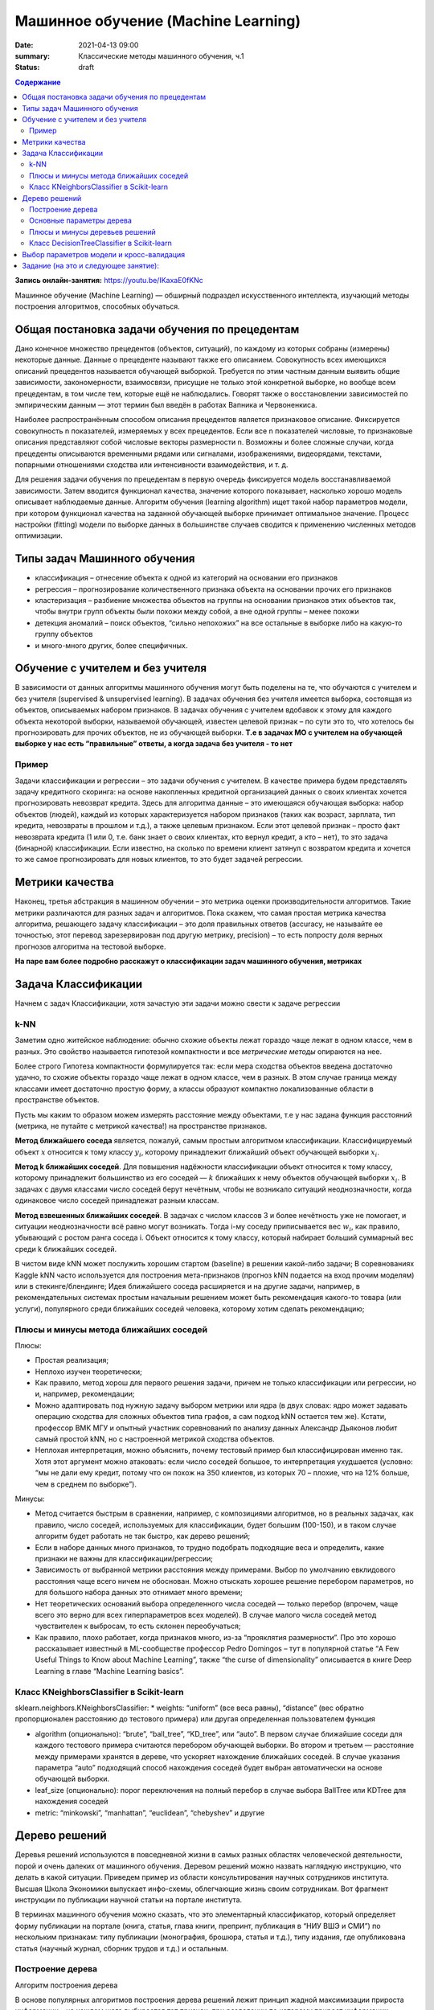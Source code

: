 Машинное обучение (Machine Learning)
####################################

:date: 2021-04-13 09:00
:summary: Классические методы машинного обучения, ч.1
:status: draft

.. default-role:: code

.. contents:: Содержание

.. role:: python(code)
   :language: python

**Запись онлайн-занятия:** https://youtu.be/IKaxaE0fKNc

Машинное обучение (Machine Learning) — обширный подраздел искусственного
интеллекта, изучающий методы построения алгоритмов, способных обучаться.

Общая постановка задачи обучения по прецедентам
-----------------------------------------------

Дано конечное множество прецедентов (объектов, ситуаций), по каждому из
которых собраны (измерены) некоторые данные. Данные о прецеденте
называют также его описанием. Совокупность всех имеющихся описаний
прецедентов называется обучающей выборкой. Требуется по этим частным
данным выявить общие зависимости, закономерности, взаимосвязи, присущие
не только этой конкретной выборке, но вообще всем прецедентам, в том
числе тем, которые ещё не наблюдались. Говорят также о восстановлении
зависимостей по эмпирическим данным — этот термин был введён в работах
Вапника и Червоненкиса.

Наиболее распространённым способом описания прецедентов является
признаковое описание. Фиксируется совокупность n показателей, измеряемых
у всех прецедентов. Если все n показателей числовые, то признаковые
описания представляют собой числовые векторы размерности n. Возможны и
более сложные случаи, когда прецеденты описываются временными рядами или
сигналами, изображениями, видеорядами, текстами, попарными отношениями
сходства или интенсивности взаимодействия, и т. д.

Для решения задачи обучения по прецедентам в первую очередь фиксируется
модель восстанавливаемой зависимости. Затем вводится функционал
качества, значение которого показывает, насколько хорошо модель
описывает наблюдаемые данные. Алгоритм обучения (learning algorithm)
ищет такой набор параметров модели, при котором функционал качества на
заданной обучающей выборке принимает оптимальное значение. Процесс
настройки (fitting) модели по выборке данных в большинстве случаев
сводится к применению численных методов оптимизации.


Типы задач Машинного обучения
-----------------------------

-  классификация – отнесение объекта к одной из категорий на основании
   его признаков
-  регрессия – прогнозирование количественного признака объекта на
   основании прочих его признаков
-  кластеризация – разбиение множества объектов на группы на основании
   признаков этих объектов так, чтобы внутри групп объекты были похожи
   между собой, а вне одной группы – менее похожи
-  детекция аномалий – поиск объектов, “сильно непохожих” на все
   остальные в выборке либо на какую-то группу объектов
-  и много-много других, более специфичных.

Обучение с учителем и без учителя
---------------------------------

В зависимости от данных алгоритмы машинного обучения могут быть поделены
на те, что обучаются с учителем и без учителя (supervised & unsupervised
learning). В задачах обучения без учителя имеется выборка, состоящая из
объектов, описываемых набором признаков. В задачах обучения с учителем
вдобавок к этому для каждого объекта некоторой выборки, называемой
обучающей, известен целевой признак – по сути это то, что хотелось бы
прогнозировать для прочих объектов, не из обучающей выборки. **Т.е в
задачах МО с учителем на обучающей выборке у нас есть “правильные”
ответы, а когда задача без учителя - то нет**

Пример
~~~~~~

Задачи классификации и регрессии – это задачи обучения с учителем. В
качестве примера будем представлять задачу кредитного скоринга: на
основе накопленных кредитной организацией данных о своих клиентах
хочется прогнозировать невозврат кредита. Здесь для алгоритма данные –
это имеющаяся обучающая выборка: набор объектов (людей), каждый из
которых характеризуется набором признаков (таких как возраст, зарплата,
тип кредита, невозвраты в прошлом и т.д.), а также целевым признаком.
Если этот целевой признак – просто факт невозврата кредита (1 или 0,
т.е. банк знает о своих клиентах, кто вернул кредит, а кто – нет), то
это задача (бинарной) классификации. Если известно, на сколько по
времени клиент затянул с возвратом кредита и хочется то же самое
прогнозировать для новых клиентов, то это будет задачей регрессии.

Метрики качества
----------------

Наконец, третья абстракция в машинном обучении – это метрика оценки
производительности алгоритмов. Такие метрики различаются для разных
задач и алгоритмов. Пока скажем, что самая простая метрика качества
алгоритма, решающего задачу классификации – это доля правильных ответов
(accuracy, не называйте ее точностью, этот перевод зарезервирован под
другую метрику, precision) – то есть попросту доля верных прогнозов
алгоритма на тестовой выборке.

**На паре вам более подробно расскажут о классификации задач машинного
обучения, метриках**

Задача Классификации
--------------------

Начнем с задач Классификации, хотя зачастую эти задачи можно свести к
задаче регрессии

k-NN
~~~~

Заметим одно житейское наблюдение: обычно схожие объекты лежат гораздо
чаще лежат в одном классе, чем в разных. Это свойство называется
гипотезой компактности и все *метрические методы* опираются на нее.

Более строго Гипотеза компактности формулируется так: если мера сходства
объектов введена достаточно удачно, то схожие объекты гораздо чаще лежат
в одном классе, чем в разных. В этом случае граница между классами имеет
достаточно простую форму, а классы образуют компактно локализованные
области в пространстве объектов.

Пусть мы каким то образом можем измерять расстояние между объектами, т.е
у нас задана функция расстояний (метрика, не путайте с метрикой
качества!) на пространстве признаков.

**Метод ближайшего соседа** является, пожалуй, самым простым алгоритмом
классификации. Классифицируемый объект :math:`x` относится к тому классу
:math:`y_i`, которому принадлежит ближайший объект обучающей выборки
:math:`x_i`.

**Метод k ближайших соседей**. Для повышения надёжности классификации
объект относится к тому классу, которому принадлежит большинство из его
соседей — :math:`k` ближайших к нему объектов обучающей выборки
:math:`x_i`. В задачах с двумя классами число соседей берут нечётным,
чтобы не возникало ситуаций неоднозначности, когда одинаковое число
соседей принадлежат разным классам.

**Метод взвешенных ближайших соседей**. В задачах с числом классов 3 и
более нечётность уже не помогает, и ситуации неоднозначности всё равно
могут возникать. Тогда i-му соседу приписывается вес :math:`w_i`, как
правило, убывающий с ростом ранга соседа i. Объект относится к тому
классу, который набирает больший суммарный вес среди k ближайших
соседей.

В чистом виде kNN может послужить хорошим стартом (baseline) в решении
какой-либо задачи; В соревнованиях Kaggle kNN часто используется для
построения мета-признаков (прогноз kNN подается на вход прочим моделям)
или в стекинге/блендинге; Идея ближайшего соседа расширяется и на другие
задачи, например, в рекомендательных системах простым начальным решением
может быть рекомендация какого-то товара (или услуги), популярного среди
ближайших соседей человека, которому хотим сделать рекомендацию;


Плюсы и минусы метода ближайших соседей
~~~~~~~~~~~~~~~~~~~~~~~~~~~~~~~~~~~~~~~

Плюсы:

-  Простая реализация;
-  Неплохо изучен теоретически;
-  Как правило, метод хорош для первого решения задачи, причем не только
   классификации или регрессии, но и, например, рекомендации;
-  Можно адаптировать под нужную задачу выбором метрики или ядра (в двух
   словах: ядро может задавать операцию сходства для сложных объектов
   типа графов, а сам подход kNN остается тем же). Кстати, профессор ВМК
   МГУ и опытный участник соревнований по анализу данных Александр
   Дьяконов любит самый простой kNN, но с настроенной метрикой сходства
   объектов.
-  Неплохая интерпретация, можно объяснить, почему тестовый пример был
   классифицирован именно так. Хотя этот аргумент можно атаковать: если
   число соседей большое, то интерпретация ухудшается (условно: “мы не
   дали ему кредит, потому что он похож на 350 клиентов, из которых 70 –
   плохие, что на 12% больше, чем в среднем по выборке”).

Минусы:

-  Метод считается быстрым в сравнении, например, с композициями
   алгоритмов, но в реальных задачах, как правило, число соседей,
   используемых для классификации, будет большим (100-150), и в таком
   случае алгоритм будет работать не так быстро, как дерево решений;
-  Если в наборе данных много признаков, то трудно подобрать подходящие
   веса и определить, какие признаки не важны для
   классификации/регрессии;
-  Зависимость от выбранной метрики расстояния между примерами. Выбор по
   умолчанию евклидового расстояния чаще всего ничем не обоснован. Можно
   отыскать хорошее решение перебором параметров, но для большого набора
   данных это отнимает много времени;
-  Нет теоретических оснований выбора определенного числа соседей —
   только перебор (впрочем, чаще всего это верно для всех
   гиперпараметров всех моделей). В случае малого числа соседей метод
   чувствителен к выбросам, то есть склонен переобучаться;
-  Как правило, плохо работает, когда признаков много, из-за “прояклятия
   размерности”. Про это хорошо рассказывает известный в ML-сообществе
   профессор Pedro Domingos – тут в популярной статье “A Few Useful
   Things to Know about Machine Learning”, также “the curse of
   dimensionality” описывается в книге Deep Learning в главе “Machine
   Learning basics”.

Класс KNeighborsClassifier в Scikit-learn
~~~~~~~~~~~~~~~~~~~~~~~~~~~~~~~~~~~~~~~~~

sklearn.neighbors.KNeighborsClassifier: \* weights: “uniform” (все веса
равны), “distance” (вес обратно пропорционален расстоянию до тестового
примера) или другая определенная пользователем функция

-  algorithm (опционально): “brute”, “ball_tree”, “KD_tree”, или “auto”.
   В первом случае ближайшие соседи для каждого тестового примера
   считаются перебором обучающей выборки. Во втором и третьем —
   расстояние между примерами хранятся в дереве, что ускоряет нахождение
   ближайших соседей. В случае указания параметра “auto” подходящий
   способ нахождения соседей будет выбран автоматически на основе
   обучающей выборки.
-  leaf_size (опционально): порог переключения на полный перебор в
   случае выбора BallTree или KDTree для нахождения соседей
-  metric: “minkowski”, “manhattan”, “euclidean”, “chebyshev” и другие

Дерево решений
--------------

Деревья решений используются в повседневной жизни в самых разных
областях человеческой деятельности, порой и очень далеких от машинного
обучения. Деревом решений можно назвать наглядную инструкцию, что делать
в какой ситуации. Приведем пример из области консультирования научных
сотрудников института. Высшая Школа Экономики выпускает инфо-схемы,
облегчающие жизнь своим сотрудникам. Вот фрагмент инструкции по
публикации научной статьи на портале института.

.. image:: ../images/lab23/tree_article.png
   :width: 900px
   :height: 550px

В терминах машинного обучения можно сказать, что это элементарный
классификатор, который определяет форму публикации на портале (книга,
статья, глава книги, препринт, публикация в “НИУ ВШЭ и СМИ”) по
нескольким признакам: типу публикации (монография, брошюра, статья и
т.д.), типу издания, где опубликована статья (научный журнал, сборник
трудов и т.д.) и остальным.

.. image:: ../images/lab23/Кредит_дерево.png
   :width: 900px
   :height: 550px

Построение дерева
~~~~~~~~~~~~~~~~~

Алгоритм построения дерева

В основе популярных алгоритмов построения дерева решений лежит принцип
жадной максимизации прироста информации – на каждом шаге выбирается тот
признак, при разделении по которому прирост информации оказывается
наибольшим. Дальше процедура повторяется рекурсивно, пока энтропия не
окажется равной нулю или какой-то малой величине (если дерево не
подгоняется идеально под обучающую выборку во избежание переобучения). В
разных алгоритмах применяются разные эвристики для “ранней остановки”
или “отсечения”, чтобы избежать построения переобученного дерева.

.. code-block:: python

   def build(L):
       create node t
       if the stopping criterion is True:
           assign a predictive model to t
       else:
           Find the best binary split L = L_left + L_right
           t.left = build(L_left)
           t.right = build(L_right)
       return t  

**На семинаре вам расскажут как именно выбирается признак, по которому
производить разбиение, об энтропии, информации и других понятиях, на
которых строится математическое понимание работы Деревьев**

Основные параметры дерева
~~~~~~~~~~~~~~~~~~~~~~~~~

В принципе дерево решений можно построить до такой глубины, чтоб в
каждом листе был ровно один объект. Но на практике это не делается (если
строится только одно дерево) из-за того, что такое дерево будет
переобученным – оно слишком настроится на обучающую выборку и будет
плохо работать на прогноз на новых данных. Где-то внизу дерева, на
большой глубине будут появляться разбиения по менее важным признакам
(например, приехал ли клиент из Саратова или Костромы). Если утрировать,
может оказаться так, что из всех 4 клиентов, пришедших в банк за
кредитом в зеленых штанах, никто не вернул кредит. Но мы не хотим, чтобы
наша модель классификации порождала такие специфичные правила.

Есть два исключения, ситуации, когда деревья строятся до максимальной
глубины:

Случайный лес (композиция многих деревьев) усредняет ответы деревьев,
построенных до максимальной глубины (почему стоит делать именно так,
разберемся позже) Стрижка дерева (pruning). При таком подходе дерево
сначала строится до максимальной глубины, потом постепенно, снизу вверх,
некоторые вершины дерева убираются за счет сравнения по качеству дерева
с данным разбиением и без него (сравнение проводится с помощью
кросс-валидации, о которой чуть ниже). Подробнее можно почитать в
материалах репозитория Евгения Соколова.

Плюсы и минусы деревьев решений
~~~~~~~~~~~~~~~~~~~~~~~~~~~~~~~

Плюсы:

-  Порождение четких правил классификации, понятных человеку, например,
   “если возраст < 25 и интерес к мотоциклам, то отказать в кредите”.
   Это свойство называют интерпретируемостью модели;
-  Деревья решений могут легко визуализироваться, то есть может
   “интерпретироваться” (строгого определения я не видел) как сама
   модель (дерево), так и прогноз для отдельного взятого тестового
   объекта (путь в дереве);
-  Быстрые процессы обучения и прогнозирования;
-  Малое число параметров модели;
-  Поддержка и числовых, и категориальных признаков.

Минусы:

-  У порождения четких правил классификации есть и другая сторона:
   деревья очень чувствительны к шумам во входных данных, вся модель
   может кардинально измениться, если немного изменится обучающая
   выборка (например, если убрать один из признаков или добавить
   несколько объектов), поэтому и правила классификации могут сильно
   изменяться, что ухудшает интерпретируемость модели;
-  Разделяющая граница, построенная деревом решений, имеет свои
   ограничения (состоит из гиперплоскостей, перпендикулярных какой-то из
   координатной оси), и на практике дерево решений по качеству
   классификации уступает некоторым другим методам;
-  Необходимость отсекать ветви дерева (pruning) или устанавливать
   минимальное число элементов в листьях дерева или максимальную глубину
   дерева для борьбы с переобучением. Впрочем, переобучение — проблема
   всех методов машинного обучения;
-  Нестабильность. Небольшие изменения в данных могут существенно
   изменять построенное дерево решений. С этой проблемой борются с
   помощью ансамблей деревьев решений (рассмотрим далее);
-  Проблема поиска оптимального дерева решений (минимального по размеру
   и способного без ошибок классифицировать выборку) NP-полна, поэтому
   на практике используются эвристики типа жадного поиска признака с
   максимальным приростом информации, которые не гарантируют нахождения
   глобально оптимального дерева;
-  Сложно поддерживаются пропуски в данных.
-  Модель умеет только интерполировать, но не экстраполировать (это же
   верно и для леса и бустинга на деревьях). То есть дерево решений
   делает константный прогноз для объектов, находящихся в признаковом
   пространстве вне параллелепипеда, охватывающего все объекты обучающей
   выборки. В нашем примере с желтыми и синими шариками это значит, что
   модель дает одинаковый прогноз для всех шариков с координатой > 19
   или < 0.

Класс DecisionTreeClassifier в Scikit-learn
~~~~~~~~~~~~~~~~~~~~~~~~~~~~~~~~~~~~~~~~~~~

Основные параметры класса sklearn.tree.DecisionTreeClassifier:

max_depth – максимальная глубина дерева max_features — максимальное
число признаков, по которым ищется лучшее разбиение в дереве (это нужно
потому, что при большом количестве признаков будет “дорого” искать
лучшее (по критерию типа прироста информации) разбиение среди всех
признаков) min_samples_leaf – минимальное число объектов в листе. У
этого параметра есть понятная интерпретация: скажем, если он равен 5, то
дерево будет порождать только те классифицирующие правила, которые верны
как минимум для 5 объектов

Параметры дерева надо настраивать в зависимости от входных данных, и
делается это обычно с помощью **кросс-валидации**, про нее чуть ниже.

Выбор параметров модели и кросс-валидация
-----------------------------------------

Главная задача обучаемых алгоритмов – их способность обобщаться, то есть
хорошо работать на новых данных. Поскольку на новых данных мы сразу не
можем проверить качество построенной модели (нам ведь надо для них
сделать прогноз, то есть истинных значений целевого признака мы для них
не знаем), то надо пожертвовать небольшой порцией данных, чтоб на ней
проверить качество модели.

.. image:: ../images/lab23/CV_pic.png
   :width: 900px
   :height: 550px

Чаще всего это делается одним из 2 способов: \* отложенная выборка
(held-out/hold-out set). При таком подходе мы оставляем какую-то долю
обучающей выборки (как правило от 20% до 40%), обучаем модель на
остальных данных (60-80% исходной выборки) и считаем некоторую метрику
качества модели (например, самое простое – долю правильных ответов в
задаче классификации) на отложенной выборке. \* кросс-валидация
(cross-validation, на русский еще переводят как скользящий или
перекрестный контроль). Тут самый частый случай – K-fold
кросс-валидация.

Тут модель обучается K раз на разных (K-1) подвыборках исходной выборки
(белый цвет), а проверяется на одной подвыборке (каждый раз на разной,
оранжевый цвет). Получаются K оценок качества модели, которые обычно
усредняются, выдавая среднюю оценку качества классификации/регрессии на
кросс-валидации.

Кросс-валидация дает лучшую по сравнению с отложенной выборкой оценку
качества модели на новых данных. Но кросс-валидация вычислительно
дорогостоящая, если данных много.

Кросс-валидация – очень важная техника в машинном обучении (применяемая
также в статистике и эконометрике), с ее помощью выбираются
гиперпараметры моделей, сравниваются модели между собой, оценивается
полезность новых признаков в задаче и т.д.

Задание (на это и следующее занятие):
-------------------------------------
Notebook_ 

.. _Notebook: {static}/extra/lab23/LABML1.ipynb
